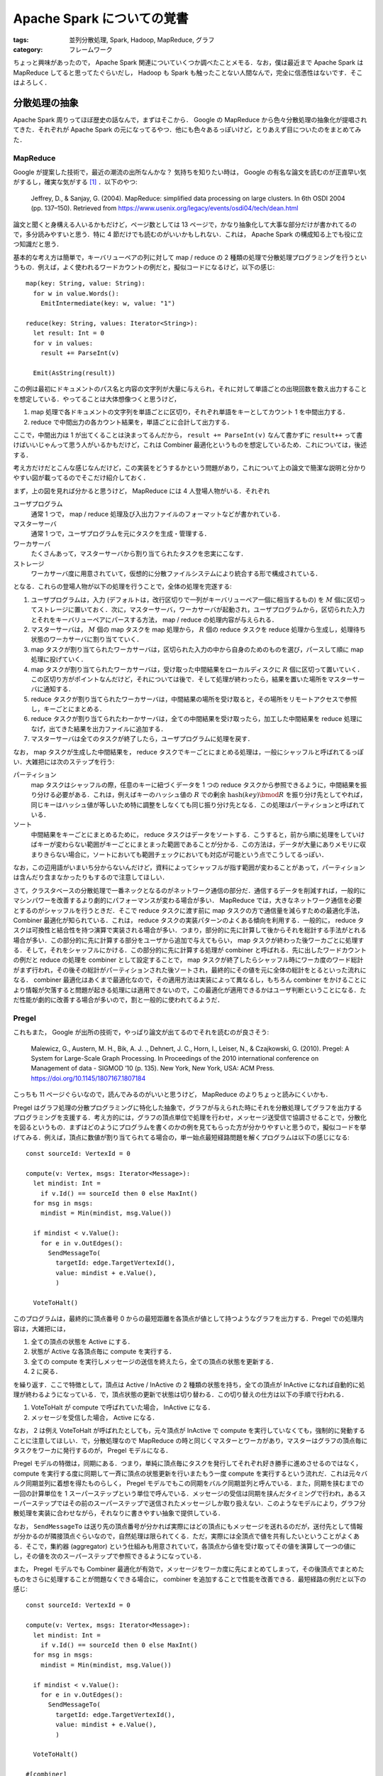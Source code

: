 Apache Spark についての覚書
===========================

:tags: 並列分散処理, Spark, Hadoop, MapReduce, グラフ
:category: フレームワーク

ちょっと興味があったので， Apache Spark 関連についていくつか調べたことメモる．なお，僕は最近まで Apache Spark は MapReduce してると思ってたぐらいだし， Hadoop も Spark も触ったことない人間なんで，完全に信憑性はないです．そこはよろしく．

分散処理の抽象
--------------

Apache Spark 周りってほぼ歴史の話なんで，まずはそこから． Google の MapReduce から色々分散処理の抽象化が提唱されてきた．それぞれが Apache Spark の元になってるやつ．他にも色々あるっぽいけど，とりあえず目についたのをまとめてみた．

MapReduce
:::::::::

Google が提案した技術で，最近の潮流の出所なんかな？ 気持ちを知りたい時は， Google の有名な論文を読むのが正直早い気がするし，確実な気がする [#less-document-refered]_ ．以下のやつ:

  Jeffrey, D., & Sanjay, G. (2004). MapReduce: simplified data processing on large clusters. In 6th OSDI 2004 (pp. 137–150). Retrieved from https://www.usenix.org/legacy/events/osdi04/tech/dean.html

論文と聞くと身構える人いるかもだけど，ページ数としては 13 ページで，かなり抽象化して大事な部分だけが書かれてるので，多分読みやすいと思う．特に 4 節だけでも読むのがいいかもしれない．これは， Apache Spark の構成知る上でも役に立つ知識だと思う．

基本的な考え方は簡単で，キーバリューペアの列に対して map / reduce の 2 種類の処理で分散処理プログラミングを行うというもの．例えば，よく使われるワードカウントの例だと，擬似コードになるけど，以下の感じ::

  map(key: String, value: String):
    for w in value.Words():
      EmitIntermediate(key: w, value: "1")

  reduce(key: String, values: Iterator<String>):
    let result: Int = 0
    for v in values:
      result += ParseInt(v)

    Emit(AsString(result))

この例は最初にドキュメントのパス名と内容の文字列が大量に与えられ，それに対して単語ごとの出現回数を数え出力することを想定している．やってることは大体想像つくと思うけど，

1. map 処理で各ドキュメントの文字列を単語ごとに区切り，それぞれ単語をキーとしてカウント 1 を中間出力する．
2. reduce で中間出力の各カウント結果を，単語ごとに合計して出力する．

ここで，中間出力は 1 が出てくることは決まってるんだから， ``result += ParseInt(v)`` なんて書かずに ``result++`` って書けばいいじゃんって思う人がいるかもだけど，これは Combiner 最適化というものを想定しているため．これについては，後述する．

考え方だけだとこんな感じなんだけど，この実装をどうするかという問題があり，これについて上の論文で簡潔な説明と分かりやすい図が載ってるのでそこだけ紹介しておく．

.. image:: {attach}cluster-distributed-programming/mapreduce-impl-image.png
   :alt: 以下で説明される手順が，可視化されている．
   :align: center
   :target: https://www.usenix.org/legacy/events/osdi04/tech/full_papers/dean/dean_html/index.html#fig:overview

まず，上の図を見れば分かると思うけど， MapReduce には 4 人登場人物がいる．それぞれ

ユーザプログラム
  通常 1 つで， map / reduce 処理及び入出力ファイルのフォーマットなどが書かれている．

マスターサーバ
  通常 1 つで，ユーザプログラムを元にタスクを生成・管理する．

ワーカサーバ
  たくさんあって，マスターサーバから割り当てられたタスクを忠実にこなす．

ストレージ
  ワーカサーバ度に用意されていて，仮想的に分散ファイルシステムにより統合する形で構成されている．

となる．これらの登場人物が以下の処理を行うことで，全体の処理を完遂する:

1. ユーザプログラムは，入力 (デフォルトは，改行区切りで一列がキーバリューペア一個に相当するもの) を :math:`M` 個に区切ってストレージに置いておく．次に，マスターサーバ，ワーカサーバが起動され，ユーザプログラムから，区切られた入力とそれをキーバリューペアにパースする方法， map / reduce の処理内容が与えられる．

2. マスターサーバは， :math:`M` 個の map タスクを map 処理から， :math:`R` 個の reduce タスクを reduce 処理から生成し，処理待ち状態のワーカサーバに割り当てていく．

3. map タスクが割り当てられたワーカサーバは，区切られた入力の中から自身のためのものを選び，パースして順に map 処理に投げていく．

4. map タスクが割り当てられたワーカサーバは，受け取った中間結果をローカルディスクに :math:`R` 個に区切って置いていく．この区切り方がポイントなんだけど，それについては後で．そして処理が終わったら，結果を置いた場所をマスターサーバに通知する．

5. reduce タスクが割り当てられたワーカサーバは，中間結果の場所を受け取ると，その場所をリモートアクセスで参照し，キーごとにまとめる．

6. reduce タスクが割り当てられたわーかサーバは，全ての中間結果を受け取ったら，加工した中間結果を reduce 処理になげ，出てきた結果を出力ファイルに追加する．

7. マスターサーバは全てのタスクが終了したら，ユーザプログラムに処理を戻す．

なお， map タスクが生成した中間結果を， reduce タスクでキーごとにまとめる処理は，一般にシャッフルと呼ばれてるっぽい．大雑把には次のステップを行う:

パーティション
  map タスクはシャッフルの際，任意のキーに紐づくデータを 1 つの reduce タスクから参照できるように，中間結果を振り分ける必要がある．これは，例えばキーのハッシュ値の :math:`R` での剰余 :math:`\mathrm{hash}(\mathit{key}) \bmod R` を振り分け先としてやれば，同じキーはハッシュ値が等しいため特に調整をしなくても同じ振り分け先となる．この処理はパーティションと呼ばれている．

ソート
  中間結果をキーごとにまとめるために， reduce タスクはデータをソートする．こうすると，前から順に処理をしていけばキーが変わらない範囲がキーごとにまとまった範囲であることが分かる．この方法は，データが大量にありメモリに収まりきらない場合に，ソートにおいても範囲チェックにおいても対応が可能という点でこうしてるっぽい．

なお，この辺用語がいまいち分からないんだけど，資料によってシャッフルが指す範囲が変わることがあって，パーティションは含んだり含まなかったりもするので注意してほしい．

さて，クラスタベースの分散処理で一番ネックとなるのがネットワーク通信の部分だ．通信するデータを削減すれば，一般的にマシンパワーを改善するより劇的にパフォーマンスが変わる場合が多い． MapReduce では，大きなネットワーク通信を必要とするのがシャッフルを行うときだ．そこで reduce タスクに渡す前に map タスクの方で通信量を減らすための最適化手法， Combiner 最適化が知られている．これは， reduce タスクの実装パターンのよくある傾向を利用する．一般的に， reduce タスクは可換性と結合性を持つ演算で実装される場合が多い．つまり，部分的に先に計算して後からそれを総計する手法がとれる場合が多い．この部分的に先に計算する部分をユーザから追加で与えてもらい， map タスクが終わった後ワーカごとに処理する．そして，それをシャッフルにかける．この部分的に先に計算する処理が combiner と呼ばれる．先に出したワードカウントの例だと reduce の処理を combiner として設定することで， map タスクが終了したらシャッフル時にワーカ度のワード総計がまず行われ，その後その総計がパーティションされた後ソートされ，最終的にその値を元に全体の総計をとるといった流れになる． combiner 最適化はあくまで最適化なので，その適用方法は実装によって異なるし，もちろん combiner をかけることにより情報が欠落すると問題が起きる処理には適用できないので，この最適化が適用できるかはユーザ判断ということになる．ただ性能が劇的に改善する場合が多いので，割と一般的に使われてるようだ．

Pregel
::::::

これもまた， Google が出所の技術で，やっぱり論文が出てるのでそれを読むのが良さそう:

  Malewicz, G., Austern, M. H., Bik, A. J. ., Dehnert, J. C., Horn, I., Leiser, N., & Czajkowski, G. (2010). Pregel: A System for Large-Scale Graph Processing. In Proceedings of the 2010 international conference on Management of data - SIGMOD ’10 (p. 135). New York, New York, USA: ACM Press. https://doi.org/10.1145/1807167.1807184

こっちも 11 ページぐらいなので，読んでみるのがいいと思うけど， MapReduce のよりちょっと読みにくいかも．

Pregel はグラフ処理の分散プログラミングに特化した抽象で，グラフが与えられた時にそれを分散処理してグラフを出力するプログラミングを支援する．考え方的には，グラフの頂点単位で処理を行わせ，メッセージ送受信で協調させることで，分散化を図るというもの．まずはどのようにプログラムを書くのかの例を見てもらった方が分かりやすいと思うので，擬似コードを挙げてみる．例えば，頂点に数値が割り当てられてる場合の，単一始点最短経路問題を解くプログラムは以下の感じになる::

  const sourceId: VertexId = 0

  compute(v: Vertex, msgs: Iterator<Message>):
    let mindist: Int =
      if v.Id() == sourceId then 0 else MaxInt()
    for msg in msgs:
      mindist = Min(mindist, msg.Value())

    if mindist < v.Value():
      for e in v.OutEdges():
        SendMessageTo(
          targetId: edge.TargetVertexId(),
          value: mindist + e.Value(),
          )

    VoteToHalt()

このプログラムは，最終的に頂点番号 0 からの最短距離を各頂点が値として持つようなグラフを出力する．Pregel での処理内容は，大雑把には，

1. 全ての頂点の状態を Active にする．
2. 状態が Active な各頂点毎に compute を実行する．
3. 全ての compute を実行しメッセージの送信を終えたら，全ての頂点の状態を更新する．
4. 2 に戻る．

を繰り返す．ここで特徴として，頂点は Active / InActive の 2 種類の状態を持ち，全ての頂点が InActive になれば自動的に処理が終わるようになっている．で，頂点状態の更新で状態は切り替わる．この切り替えの仕方は以下の手順で行われる．

1. VoteToHalt が compute で呼ばれていた場合， InActive になる．
2. メッセージを受信した場合， Active になる．

なお， 2 は例え VoteToHalt が呼ばれたとしても，元々頂点が InActive で compute を実行していなくても，強制的に発動することに注意してほしい．で，分散処理なので MapReduce の時と同じくマスターとワーカがあり，マスターはグラフの頂点毎にタスクをワーカに発行するのが， Pregel モデルになる．

Pregel モデルの特徴は，同期にある．つまり，単純に頂点毎にタスクを発行してそれぞれ好き勝手に進めさせるのではなく， compute を実行する度に同期して一斉に頂点の状態更新を行いまたもう一度 compute を実行するという流れだ．これは元々バルク同期並列に着想を得たものらしく， Pregel モデルでもこの同期をバルク同期並列と呼んでいる．また，同期を挟むまでの一回の計算単位を 1 スーパーステップという単位で呼んでいる．メッセージの受信は同期を挟んだタイミングで行われ，あるスーパーステップではその前のスーパーステップで送信されたメッセージしか取り扱えない．このようなモデルにより，グラフ分散処理を実装に合わせながら，それなりに書きやすい抽象で提供している．

なお， ``SendMessageTo`` は送り先の頂点番号が分かれば実際にはどの頂点にもメッセージを送れるのだが，送付先として情報が分かるのが隣接頂点ぐらいなので，自然処理は限られてくる．ただ，実際には全頂点で値を共有したいということがよくある．そこで，集約器 (aggregator) という仕組みも用意されていて，各頂点から値を受け取ってその値を演算して一つの値にし，その値を次のスーパーステップで参照できるようになっている．

また， Pregel モデルでも Combiner 最適化が有効で，メッセージをワーカ度に先にまとめてしまって，その後頂点でまとめたものをさらに処理することが問題なくできる場合に， combiner を追加することで性能を改善できる．最短経路の例だと以下の感じ::

  const sourceId: VertexId = 0

  compute(v: Vertex, msgs: Iterator<Message>):
    let mindist: Int =
      if v.Id() == sourceId then 0 else MaxInt()
    for msg in msgs:
      mindist = Min(mindist, msg.Value())

    if mindist < v.Value():
      for e in v.OutEdges():
        SendMessageTo(
          targetId: edge.TargetVertexId(),
          value: mindist + e.Value(),
          )

    VoteToHalt()

  #[combiner]
  combine(msgs: Iterator<Message>, v: Vertex):
    let mindist: Int = MaxInt()
    for msg in msgs:
      mindist = Min(mindist, msg.Value())

    Emit(mindist)

これにより，メッセージはワーカの中で最小のものだけが送られるようになり，さらにそれぞれのワーカから送られたきたものの中から最小のものが compute で計算される．

なお， Pregel モデルは MapReduce に落とし込むことができ，単純に compute を map に，同期を reduce にすれば良い．一応，論文には実装のアウトラインも載っているが，そこまで目新しいことはないと思うので，こちらは割愛する．興味があれば読んでみてくれという感じ．

分散ストリーム処理
::::::::::::::::::

分散ストリーム処理は，リアルタイムかつ継続性のある分散処理に特化した抽象．なんか一応出したけど，あんまり調べてない．とりあえず，文献だけ．

Google の実装である MillWheel の紹介

    Akidau, T., Whittle, S., Balikov, A., Bekiroğlu, K., Chernyak, S., Haberman, J., … Nordstrom, P. (2013). MillWheel: fault-tolerant stream processing at internet scale. Proceedings of the VLDB Endowment, 6(11), 1033–1044. https://doi.org/10.14778/2536222.2536229

Spark Streaming の仕組みの紹介

    Zaharia, M., Das, T., Li, H., Hunter, T., Shenker, S., & Stoica, I. (2013). Discretized streams: fault-tolerant streaming computation at scale. In Proceedings of the Twenty-Fourth ACM Symposium on Operating Systems Principles - SOSP ’13 (pp. 423–438). New York, New York, USA: ACM Press. https://doi.org/10.1145/2517349.2522737

Spark の Structured Streaming の仕組みの紹介

    Armbrust, M., Das, T., Torres, J., Yavuz, B., Zhu, S., Xin, R., … Zaharia, M. (2018). Structured Streaming: A Declarative API for Real-Time Applications in Apache Spark. In Proceedings of the 2018 International Conference on Management of Data - SIGMOD ’18 (pp. 601–613). New York, New York, USA: ACM Press. https://doi.org/10.1145/3183713.3190664

処理系を実装する際には，時間の整合性とか色々考えることがありそうだけど，実装された処理系を使う分には， MapReduce を使うにしろ他の抽象を使うにしろ，それほど大きくプログラミングスタイルは変わらないものが多いのかな．この辺は，触ってみないとなんとも言えなそう．

Apache Spark について
---------------------

さて，それぞれの抽象にはそれにあった実装が，古今東西色々存在している． MapReduce の代表的なオープンソース実装としては Apache Hadoop MapReduce が有名だし， Pregel 実装としては Apache Giraph が有名だ．分散ストリーム処理は， Apache Storm があるのかな．まあ大半は Hadoop MapReduce 上の実装だったりするんだけど，それは置いておいて，元々 MapReduce はそれ自体がかなり用途を制限していて分散処理基盤としてもっと汎用的なものが欲しいという需要があったようだ．それを解決するため新たに MapReduce の代替として生み出されたのが， Apache Spark らしい．ただ，半分宣伝のためにメリットしか言ってないみたいなところもあって，実際にはかなり良し悪しがあるみたいだけど．

とりあえず，以下の文献にお世話になりながら，調べたことを書いておく．

* https://spark.apache.org/docs/latest/rdd-programming-guide.html
* https://stanford.edu/~rezab/sparkclass/slides/itas_workshop.pdf
* https://github.com/JerryLead/SparkInternals
* https://www.slideshare.net/AGrishchenko/apache-spark-architecture

Apache Spark の構成
:::::::::::::::::::

基本的に， Apache Spark は Hadoop 全体を塗り替えるものではなく， Hadoop のエコシステムのうち，分散処理エンジンの部分 Hadoop MapReduce の代替を目指すものっぽい．なので， Apache Spark は Hadoop のように分散ファイルシステムを持っていなくて，その代わり HDFS (Hadoop の分散ファイルシステム) が利用できるようになっている．また，クラスタマネージャは持ってるので自前で動かすこともできるが， Hadoop の YARN や Apache Mesos などでの管理にも対応してるっぽい．

ここら辺はちょっと使ったことがないので分からないが，一応 `公式のデプロイガイド <https://spark.apache.org/docs/latest/cluster-overview.html>`_ に書いてあるのを読む限りはそうっぽい．

Spark はそのまま生で使える DSL の他に，以下のライブラリを提供してる:

Spark SQL
  SQL クエリで Spark を操作するための機構を提供する．

  https://spark.apache.org/docs/latest/sql-programming-guide.html

Structured Streaming
  Spark SQL 上で分散ストリーム処理をするための機構を提供する．

  https://spark.apache.org/docs/latest/structured-streaming-programming-guide.html

MLlib
  分散処理上での機械学習に特化した API を提供する．

  https://spark.apache.org/docs/latest/ml-guide.html

GraphX
  Pregel に対応したグラフ分散処理の機構を提供する．

  https://spark.apache.org/docs/latest/graphx-programming-guide.html

Spark Streaming
  分散ストリーム処理をするための機構を提供する．

  https://spark.apache.org/docs/latest/streaming-programming-guide.html

Apache Spark のアーキテクチャ
:::::::::::::::::::::::::::::

Apache Spark は，内部はかなり複雑になっていて， MapReduce とか Pregel ほど単純ではない．ただ，プログラム自体はかなり自然に書けて，以下のようになる:

.. code-block:: scala

  package example.spark

  import java.util.Random
  import org.apache.spark._

  object SparkSample {
    def main(args: Array[String]) {
      val numMappers = 100
      val numReducers = 50
      val numPairs = 1000
      val numSize = 1000

      val sparkConf = new SparkConf().setAppName("Spark Example")
      val sc = new SparkContext(sparkConf)

      val pairs = sc
        .parallelize(0 until numMappers, numMappers)
        .flatMap { p =>
          val ranGen = new Random
          val arr = new Array[(Int, Array[Byte])](numPairs)

          for (i <- 0 until numPairs) {
            val byteArr = new Array[Byte](numSize)
            ranGen.nextBytes(byteArr)
            arr(i) = (ranGen.nextInt(Int.MaxValue), byteArr)
          }

          arr
        }
        .cache()

      // Enforce the calculation for cache
      pairs.count()

      println(pairs.groupByKey(numReducers).countByKey())

      sc.stop()
    }
  }

Scala で書く場合，ほぼコレクション API と使い勝手が同じ感じになる． MapReduce ではそれぞれのタスクが自明にメソッド 1 つに対応してたけど， Spark の場合見ての通りメソッドチェーンで書かれていて，そこまで自明ではない．では，これがどのようにタスクに変換されるかだけど，大体以下の手順を通るらしい:

1. メソッドチェーンから論理プラン (データ依存グラフ) が作成される．
2. 論理プランから物理プラン (有向非巡回グラフ) が作成される．
3. 物理プランを元にタスクを生成し，ワーカに割り当て実行する．

上のコードを例に，それぞれのやってることを大雑把に書いておく．

まずは Spark のプログラミングの基本から． Spark の処理メソッドは， `RDD (Resilient Distributed Dataset) <https://spark.apache.org/docs/latest/api/scala/index.html#org.apache.spark.rdd.RDD>`_ と呼ばれるオブジェクトを返してくる．上の例だと

* ``parallelize``
* ``flatMap``
* ``groupByKey``

がそれぞれ RDD オブジェクトを返す．見ての通り， RDD オブジェクトは連鎖させることができ，入力から RDD を生成するメソッドと RDD オブジェクトを元に RDD オブジェクトを生成するものが存在する． RDD を連鎖によって生成した場合，その連鎖はオブジェクトに記録されている．ただ，注意して欲しいのは，メソッド 1 つに RDD 一つが必ずしも紐づくとは限らず， ``groupByKey`` は 2 つの RDD を連鎖させる．これについては，後述する．なお， Spark ではこのような RDD オブジェクトを生成するメソッドは全て遅延され，特にタスクが生成されることはないしファイルが読み込まれたりすることもない．このようなメソッドは，変換 (transformation) と呼ばれてるらしい．

逆に， RDD 以外の結果だったり ``Unit`` だったりを返してくるメソッドも存在する．上の例だと

* ``count``
* ``countByKey``

がそう．こいつらが呼ばれると初めてタスクの振り分け・実行が行われる．この辺は O/R マッパーとかと同じ．これをアクション (action) と呼ぶ．

生成される RDD は変換ごとに異なる．変換の処理内容によってもそうなのだが，主に元となった RDD の結果がどう生成した RDD に依存しているかが，論理プランを決めるとき重要になる．さて， Spark では MapReduce と同じように入出力データはいくつかの区分に区切られている．これをパーティション (partition) と呼ぶ．それぞれの RDD では異なるパーティション構成が用いられる． RDD のデータ依存関係とは出力する RDD (親 RDD) のパーティションとそれを受け取る RDD (子 RDD) のパーティションがどのように依存しあってるかを表す関係である．論理プランは，このパーティションを頂点としてデータ依存関係を辺とするデータ依存グラフになる．なお今回出していないが，親 RDD は 1 つの子 RDD に対し複数ある場合もあって， ``join`` / ``union`` などのオペレータはそういう子 RDD を作る．

Spark のデータ依存関係は大きく 2 種類ある [#general-data-dependency]_ :

限定依存 (narrow dependency)
  親 RDD のパーティションは全て，高々 1 つの子 RDD のパーティションに依存する．

広域依存 (shuffle dependency / wide dependency)
  親 RDD のパーティションに対し，子 RDD の複数のパーティションが紐づく場合がある．

この依存関係の違いは，シャッフルが必要あるかないかで，限定依存はシャッフルが必要ないため依存関係がネットワーク越しにならないようタスクを振り分ければ速く処理できるが，広域依存はシャッフルが必要になる．

* ``map`` は入力と出力が 1 対 1 対応してるので限定依存
* ``groupByKey`` は一般にどのキーがどのパーティションに含まれるか，実行前に判別することは難しいので，広域依存扱い

という感じになる．上のプログラムだと以下の論理プランが生成されるっぽい:

.. image:: {attach}cluster-distributed-programming/example-logical-plan.png
   :alt: flatMap は限定依存， groupByKey は広域依存になる．
   :align: center

点線は RDD を，実線はパーティションを表している．それぞれの RDD は

ParallelCollection
  ``parallelize`` に対応し，指定された数だけパーティションを作る．

FlatMapped
  ``flatMap`` に対応し，親 RDD のパーティションの数だけパーティションを作る．

Shuffled
  ``groupByKey`` の前処理に対応し，シャッフルして指定された数だけパーティションを作り，同じキーを持つ要素をかき集める．

MapPartitions
  ``groupByKey`` の後処理に対応し，この RDD 自体はパーティションごとに変換を行う．今回は同じキーを持つ要素を一つの要素にまとめる．

みたいな感じになる．

論理プランは以上の感じでデータ依存グラフを作る．この論理プランを元に，実際の実行フローに合わせたグラフ，物理プランが作られる．物理プランは以下の手順で作られる，タスクを頂点として，変換を辺としたグラフになる:

1. まず，論理プランを部分グラフに分けるらしい．この部分グラフをステージと呼ぶ．

   なお，ステージの分け方としては大雑把に言えば，出力から逆向きに辿り広域依存を区切りに分けるらしい．

2. ステージそれぞれで最後の RDD のパーティションごとにタスクを生成する．

   ステージがアクション結果を生成するなら result タスク，それ以外の場合 shuffle-map タスクを割り当てる．shuffle-map タスクは生成結果にシャッフルを必要とする．

上のプログラムだと以下の物理プランが生成されるっぽい:

.. image:: {attach}cluster-distributed-programming/example-physical-plan.png
   :alt: ステージは出力から逆順にナンバリングされていく．
   :align: center

赤線が shuffle-map タスク，青線が result タスクになる．ステージもタスクも，出力側から見て区切っていくけど，グラフ自体は入力側から辺が張られるのかな？ この辺ちょっと分からなかったので，辺は書かなかった．まあ，こんな感じのが出来上がるっぽい．

後は，入力側のステージのタスクから，各ステージごとに順に実行していくみたい．そろそろ疲れたきたので，今日はこの辺で．

まとめ
------

ここらへん話聞くだけでかなり知らない領域だったので，実際に調べてみて結構色々知れたのは良かったと思う．ただ，キャッシュの仕組みとかシャッフルの仕組みにも Hadoop での経験を生かした工夫があるらしく，そこら辺ちょっと調べきれてないので，また時間があったら調べてみたい．後， Spark をすぐ起動できる Docker イメージとかあるっぽいので，近いうちに触ってみようかなと思った． Spark は spark shell とかいう対話式でプログラム実行できるやつがあるらしく，結構色々充実してそう．後， Spark SQL とか Hive とかは中で SQL を RDD や MapReduce に変換してるらしく [#sql-to-rdd]_ ，その辺の仕組みとかもちょっと興味があるので調べてみたい．

ま，気が向いたらその辺の記事とかも書くかもねってことで，以上．

.. [#less-document-refered] あんまり文献読んでない人並みの感想
.. [#general-data-dependency] なお，違う定義の分け方もあるらしく，この辺の用語はちょっと怪しいかも．まあ重要なのは用語ではなく，なぜこの分け方をするかなので，今回はシャッフルが自明に必要あるかないかで分ける定義を採用した． Spark 内部で実際どの種類分けがされているかは調べた方が良さそうと思って調べてない．
.. [#sql-to-rdd] まあ単純に SQL パースして， JOIN とか GROUP BY はシャッフルを入れたりして，対応する変換を出力するとかっぽいけど．ただそれが分かると，Spark や Hadoop 上で SQL 実行する時のパフォーマンス予想とかできそうで，役に立ちそうでもある．
